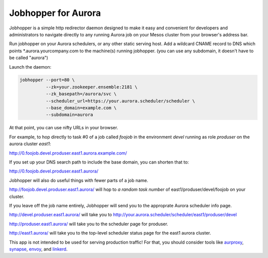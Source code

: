 ====================
Jobhopper for Aurora
====================

Jobhopper is a simple http redirector daemon designed to make it easy and
convenient for developers and administrators to navigate directly to any
running Aurora job on your Mesos cluster from your browser's address bar.

Run jobhopper on your Aurora schedulers, or any other static serving host.
Add a wildcard CNAME record to DNS which points \*.aurora.yourcompany.com to
the machine(s) running jobhopper. (you can use any subdomain, it doesn't have
to be called "aurora")

Launch the daemon:

.. code:: sh

    jobhopper --port=80 \
              --zk=your.zookeeper.ensemble:2181 \
              --zk_basepath=/aurora/svc \
              --scheduler_url=https://your.aurora.scheduler/scheduler \
              --base_domain=example.com \
              --subdomain=aurora

At that point, you can use nifty URLs in your browser.

For example, to hop directly to task #0 of a job called `foojob` in the
environment `devel` running as role `produser` on the aurora cluster `east1`:

http://0.foojob.devel.produser.east1.aurora.example.com/

If you set up your DNS search path to include the base domain, you can shorten
that to:

http://0.foojob.devel.produser.east1.aurora/

Jobhopper will also do useful things with fewer parts of a job name.

http://foojob.devel.produser.east1.aurora/ will hop to *a random task number*
of east1/produser/devel/foojob on your cluster.

If you leave off the job name entirely, Jobhopper will send you to the
approprate Aurora scheduler info page.

http://devel.produser.east1.aurora/ will take you to
http://your.aurora.scheduler/scheduler/east1/produser/devel

http://produser.east1.aurora/ will take you to the scheduler page for produser.

http://east1.aurora/ will take you to the top-level scheduler status page for
the east1 aurora cluster.

This app is not intended to be used for serving production traffic!
For that, you should consider tools like aurproxy_, synapse_, envoy_, and linkerd_.

.. _Synapse: https://github.com/benley/synapse
.. _aurproxy: https://github.com/tellapart/aurproxy
.. _envoy: https://github.com/lyft/envoy
.. _linkerd: https://github.com/linkerd/linkerd
